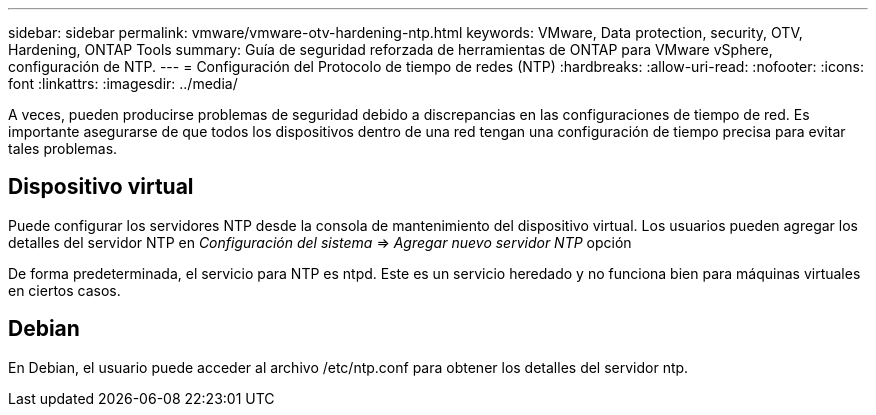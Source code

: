 ---
sidebar: sidebar 
permalink: vmware/vmware-otv-hardening-ntp.html 
keywords: VMware, Data protection, security, OTV, Hardening, ONTAP Tools 
summary: Guía de seguridad reforzada de herramientas de ONTAP para VMware vSphere, configuración de NTP. 
---
= Configuración del Protocolo de tiempo de redes (NTP)
:hardbreaks:
:allow-uri-read: 
:nofooter: 
:icons: font
:linkattrs: 
:imagesdir: ../media/


[role="lead"]
A veces, pueden producirse problemas de seguridad debido a discrepancias en las configuraciones de tiempo de red. Es importante asegurarse de que todos los dispositivos dentro de una red tengan una configuración de tiempo precisa para evitar tales problemas.



== *Dispositivo virtual*

Puede configurar los servidores NTP desde la consola de mantenimiento del dispositivo virtual.  Los usuarios pueden agregar los detalles del servidor NTP en _Configuración del sistema_ => _Agregar nuevo servidor NTP_ opción

De forma predeterminada, el servicio para NTP es ntpd. Este es un servicio heredado y no funciona bien para máquinas virtuales en ciertos casos.



== *Debian*

En Debian, el usuario puede acceder al archivo /etc/ntp.conf para obtener los detalles del servidor ntp.
